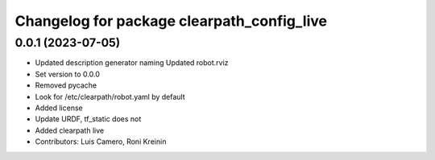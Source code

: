 ^^^^^^^^^^^^^^^^^^^^^^^^^^^^^^^^^^^^^^^^^^^
Changelog for package clearpath_config_live
^^^^^^^^^^^^^^^^^^^^^^^^^^^^^^^^^^^^^^^^^^^

0.0.1 (2023-07-05)
------------------
* Updated description generator naming
  Updated robot.rviz
* Set version to 0.0.0
* Removed pycache
* Look for /etc/clearpath/robot.yaml by default
* Added license
* Update URDF, tf_static does not
* Added clearpath live
* Contributors: Luis Camero, Roni Kreinin
